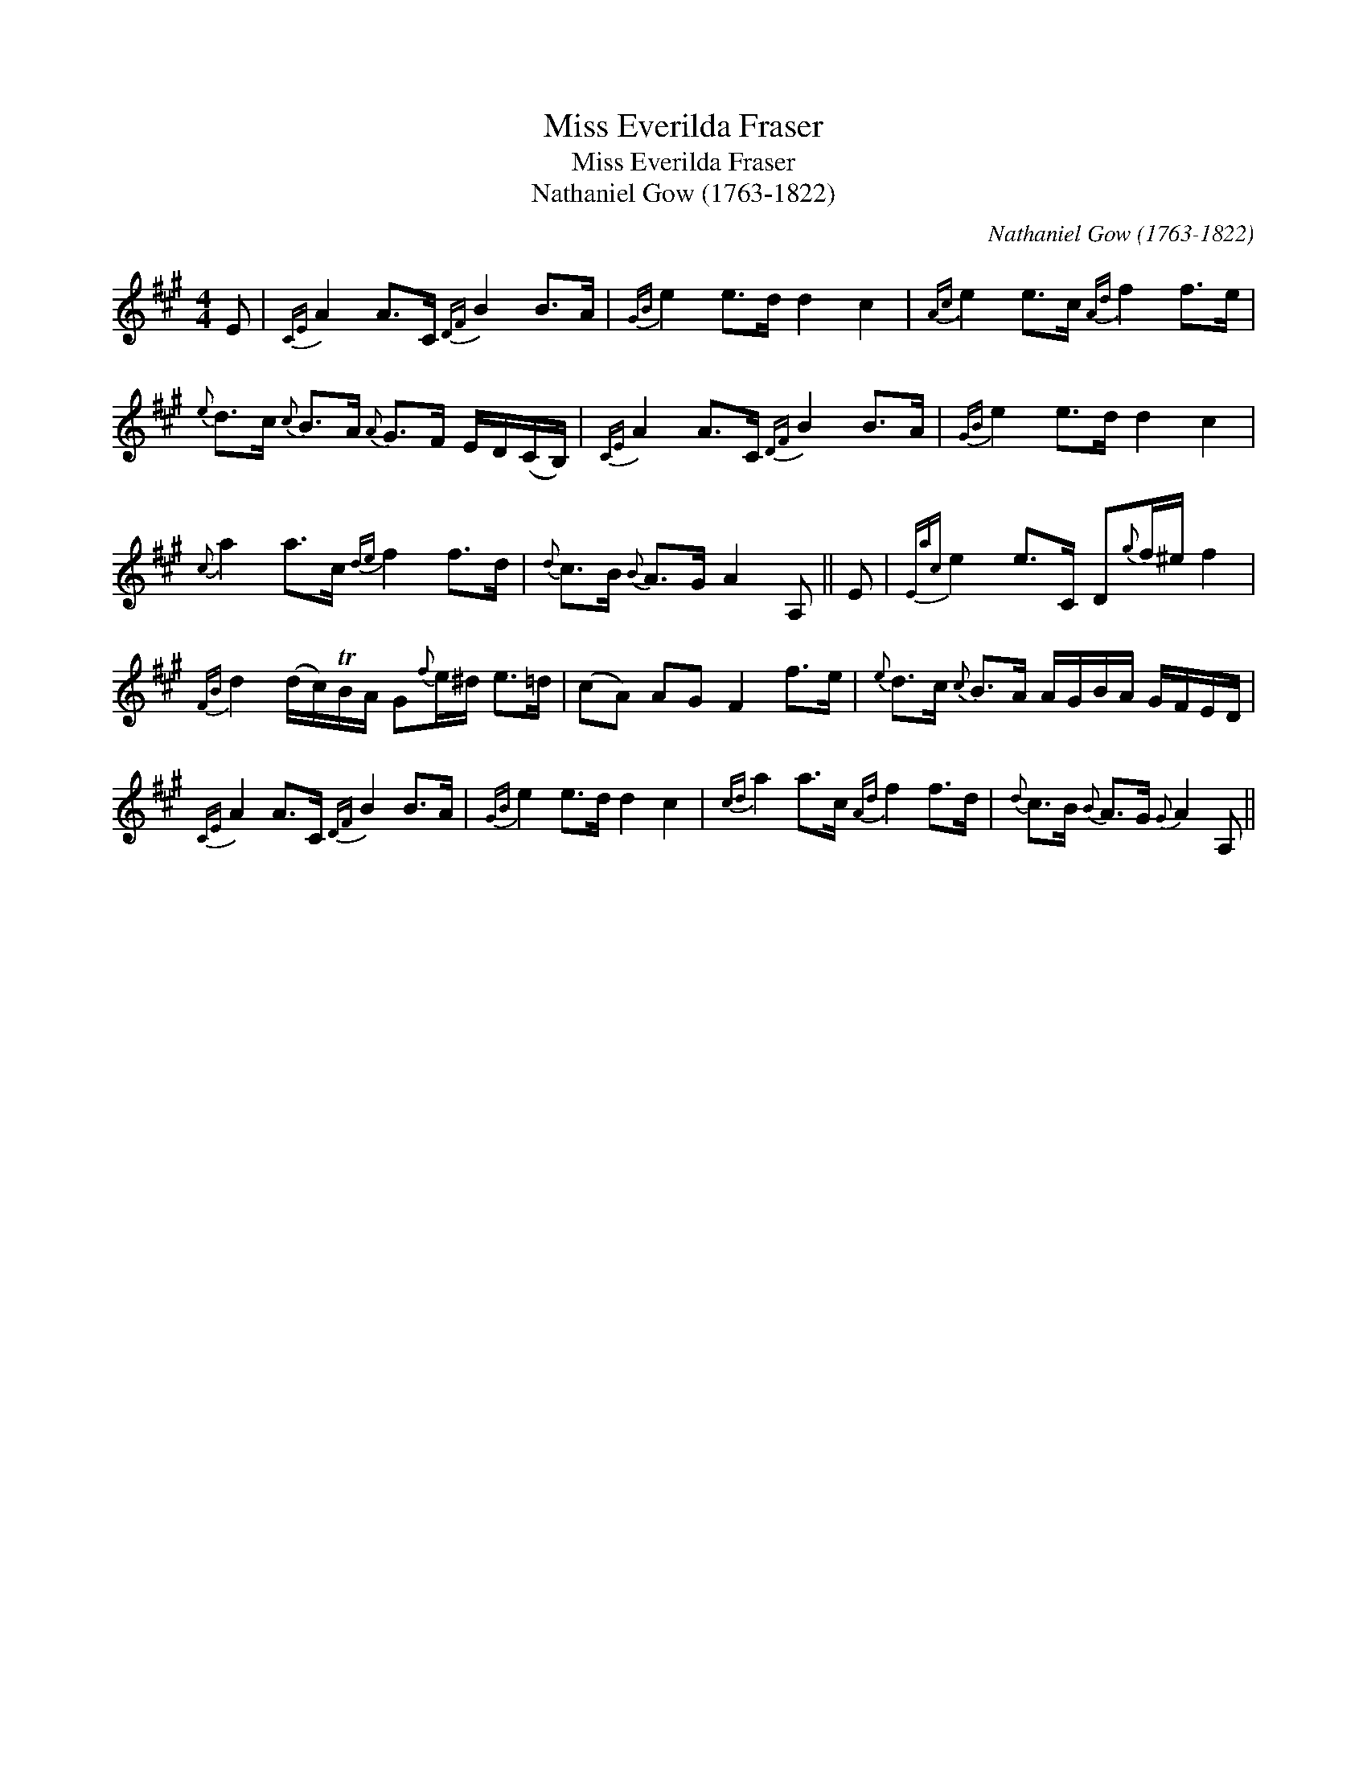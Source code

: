 X:1
T:Miss Everilda Fraser
T:Miss Everilda Fraser
T:Nathaniel Gow (1763-1822)
C:Nathaniel Gow (1763-1822)
L:1/8
M:4/4
K:A
V:1 treble 
V:1
 E |{CE} A2 A>C{DF} B2 B>A |{GB} e2 e>d d2 c2 |{Ac} e2 e>c{Ad} f2 f>e | %4
{e} d>c{c} B>A{A} G>F E/D/(C/B,/) |{CE} A2 A>C{DF} B2 B>A |{GB} e2 e>d d2 c2 | %7
{c} a2 a>c{de} f2 f>d |{d} c>B{B} A>G A2 A, || E |{Eac} e2 e>C D{g}f/^e/ f2 | %11
{FB} d2 (d/c/)TB/A/ G{f}e/^d/ e>=d | (cA) AG F2 f>e |{e} d>c{c} B>A A/G/B/A/ G/F/E/D/ | %14
{CE} A2 A>C{DF} B2 B>A |{GB} e2 e>d d2 c2 |{cd} a2 a>c{Ad} f2 f>d |{d} c>B{B} A>G{G} A2 A, || %18


